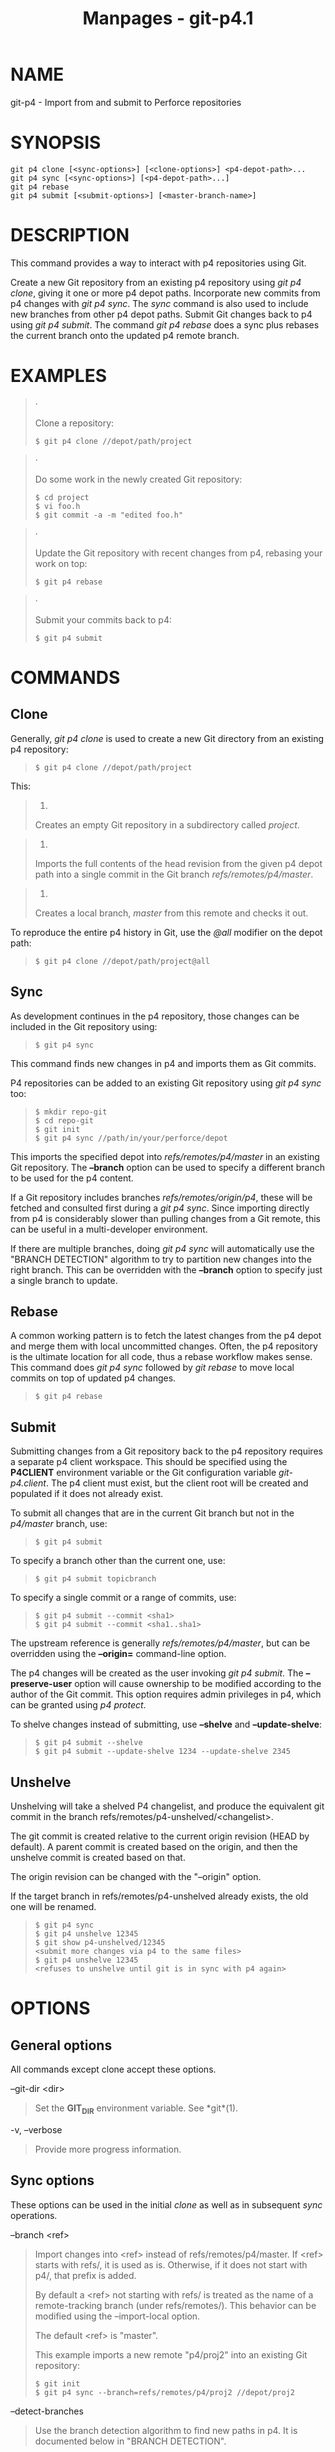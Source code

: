 #+TITLE: Manpages - git-p4.1
* NAME
git-p4 - Import from and submit to Perforce repositories

* SYNOPSIS
#+begin_example
git p4 clone [<sync-options>] [<clone-options>] <p4-depot-path>...
git p4 sync [<sync-options>] [<p4-depot-path>...]
git p4 rebase
git p4 submit [<submit-options>] [<master-branch-name>]
#+end_example

* DESCRIPTION
This command provides a way to interact with p4 repositories using Git.

Create a new Git repository from an existing p4 repository using /git p4
clone/, giving it one or more p4 depot paths. Incorporate new commits
from p4 changes with /git p4 sync/. The /sync/ command is also used to
include new branches from other p4 depot paths. Submit Git changes back
to p4 using /git p4 submit/. The command /git p4 rebase/ does a sync
plus rebases the current branch onto the updated p4 remote branch.

* EXAMPLES

#+begin_quote
·

Clone a repository:

#+begin_quote
#+begin_example
$ git p4 clone //depot/path/project
#+end_example

#+end_quote

#+end_quote

#+begin_quote
·

Do some work in the newly created Git repository:

#+begin_quote
#+begin_example
$ cd project
$ vi foo.h
$ git commit -a -m "edited foo.h"
#+end_example

#+end_quote

#+end_quote

#+begin_quote
·

Update the Git repository with recent changes from p4, rebasing your
work on top:

#+begin_quote
#+begin_example
$ git p4 rebase
#+end_example

#+end_quote

#+end_quote

#+begin_quote
·

Submit your commits back to p4:

#+begin_quote
#+begin_example
$ git p4 submit
#+end_example

#+end_quote

#+end_quote

* COMMANDS
** Clone
Generally, /git p4 clone/ is used to create a new Git directory from an
existing p4 repository:

#+begin_quote
#+begin_example
$ git p4 clone //depot/path/project
#+end_example

#+end_quote

This:

#+begin_quote
1.

Creates an empty Git repository in a subdirectory called /project/.

#+end_quote

#+begin_quote
2.

Imports the full contents of the head revision from the given p4 depot
path into a single commit in the Git branch /refs/remotes/p4/master/.

#+end_quote

#+begin_quote
3.

Creates a local branch, /master/ from this remote and checks it out.

#+end_quote

To reproduce the entire p4 history in Git, use the /@all/ modifier on
the depot path:

#+begin_quote
#+begin_example
$ git p4 clone //depot/path/project@all
#+end_example

#+end_quote

** Sync
As development continues in the p4 repository, those changes can be
included in the Git repository using:

#+begin_quote
#+begin_example
$ git p4 sync
#+end_example

#+end_quote

This command finds new changes in p4 and imports them as Git commits.

P4 repositories can be added to an existing Git repository using /git p4
sync/ too:

#+begin_quote
#+begin_example
$ mkdir repo-git
$ cd repo-git
$ git init
$ git p4 sync //path/in/your/perforce/depot
#+end_example

#+end_quote

This imports the specified depot into /refs/remotes/p4/master/ in an
existing Git repository. The *--branch* option can be used to specify a
different branch to be used for the p4 content.

If a Git repository includes branches /refs/remotes/origin/p4/, these
will be fetched and consulted first during a /git p4 sync/. Since
importing directly from p4 is considerably slower than pulling changes
from a Git remote, this can be useful in a multi-developer environment.

If there are multiple branches, doing /git p4 sync/ will automatically
use the "BRANCH DETECTION" algorithm to try to partition new changes
into the right branch. This can be overridden with the *--branch* option
to specify just a single branch to update.

** Rebase
A common working pattern is to fetch the latest changes from the p4
depot and merge them with local uncommitted changes. Often, the p4
repository is the ultimate location for all code, thus a rebase workflow
makes sense. This command does /git p4 sync/ followed by /git rebase/ to
move local commits on top of updated p4 changes.

#+begin_quote
#+begin_example
$ git p4 rebase
#+end_example

#+end_quote

** Submit
Submitting changes from a Git repository back to the p4 repository
requires a separate p4 client workspace. This should be specified using
the *P4CLIENT* environment variable or the Git configuration variable
/git-p4.client/. The p4 client must exist, but the client root will be
created and populated if it does not already exist.

To submit all changes that are in the current Git branch but not in the
/p4/master/ branch, use:

#+begin_quote
#+begin_example
$ git p4 submit
#+end_example

#+end_quote

To specify a branch other than the current one, use:

#+begin_quote
#+begin_example
$ git p4 submit topicbranch
#+end_example

#+end_quote

To specify a single commit or a range of commits, use:

#+begin_quote
#+begin_example
$ git p4 submit --commit <sha1>
$ git p4 submit --commit <sha1..sha1>
#+end_example

#+end_quote

The upstream reference is generally /refs/remotes/p4/master/, but can be
overridden using the *--origin=* command-line option.

The p4 changes will be created as the user invoking /git p4 submit/. The
*--preserve-user* option will cause ownership to be modified according
to the author of the Git commit. This option requires admin privileges
in p4, which can be granted using /p4 protect/.

To shelve changes instead of submitting, use *--shelve* and
*--update-shelve*:

#+begin_quote
#+begin_example
$ git p4 submit --shelve
$ git p4 submit --update-shelve 1234 --update-shelve 2345
#+end_example

#+end_quote

** Unshelve
Unshelving will take a shelved P4 changelist, and produce the equivalent
git commit in the branch refs/remotes/p4-unshelved/<changelist>.

The git commit is created relative to the current origin revision (HEAD
by default). A parent commit is created based on the origin, and then
the unshelve commit is created based on that.

The origin revision can be changed with the "--origin" option.

If the target branch in refs/remotes/p4-unshelved already exists, the
old one will be renamed.

#+begin_quote
#+begin_example
$ git p4 sync
$ git p4 unshelve 12345
$ git show p4-unshelved/12345
<submit more changes via p4 to the same files>
$ git p4 unshelve 12345
<refuses to unshelve until git is in sync with p4 again>
#+end_example

#+end_quote

* OPTIONS
** General options
All commands except clone accept these options.

--git-dir <dir>

#+begin_quote
Set the *GIT_DIR* environment variable. See *git*(1).

#+end_quote

-v, --verbose

#+begin_quote
Provide more progress information.

#+end_quote

** Sync options
These options can be used in the initial /clone/ as well as in
subsequent /sync/ operations.

--branch <ref>

#+begin_quote
Import changes into <ref> instead of refs/remotes/p4/master. If <ref>
starts with refs/, it is used as is. Otherwise, if it does not start
with p4/, that prefix is added.

By default a <ref> not starting with refs/ is treated as the name of a
remote-tracking branch (under refs/remotes/). This behavior can be
modified using the --import-local option.

The default <ref> is "master".

This example imports a new remote "p4/proj2" into an existing Git
repository:

#+begin_quote
#+begin_example
    $ git init
    $ git p4 sync --branch=refs/remotes/p4/proj2 //depot/proj2
#+end_example

#+end_quote

#+end_quote

--detect-branches

#+begin_quote
Use the branch detection algorithm to find new paths in p4. It is
documented below in "BRANCH DETECTION".

#+end_quote

--changesfile <file>

#+begin_quote
Import exactly the p4 change numbers listed in /file/, one per line.
Normally, /git p4/ inspects the current p4 repository state and detects
the changes it should import.

#+end_quote

--silent

#+begin_quote
Do not print any progress information.

#+end_quote

--detect-labels

#+begin_quote
Query p4 for labels associated with the depot paths, and add them as
tags in Git. Limited usefulness as only imports labels associated with
new changelists. Deprecated.

#+end_quote

--import-labels

#+begin_quote
Import labels from p4 into Git.

#+end_quote

--import-local

#+begin_quote
By default, p4 branches are stored in /refs/remotes/p4//, where they
will be treated as remote-tracking branches by *git-branch*(1) and other
commands. This option instead puts p4 branches in /refs/heads/p4//. Note
that future sync operations must specify *--import-local* as well so
that they can find the p4 branches in refs/heads.

#+end_quote

--max-changes <n>

#+begin_quote
Import at most /n/ changes, rather than the entire range of changes
included in the given revision specifier. A typical usage would be use
/@all/ as the revision specifier, but then to use /--max-changes 1000/
to import only the last 1000 revisions rather than the entire revision
history.

#+end_quote

--changes-block-size <n>

#+begin_quote
The internal block size to use when converting a revision specifier such
as /@all/ into a list of specific change numbers. Instead of using a
single call to /p4 changes/ to find the full list of changes for the
conversion, there are a sequence of calls to /p4 changes -m/, each of
which requests one block of changes of the given size. The default block
size is 500, which should usually be suitable.

#+end_quote

--keep-path

#+begin_quote
The mapping of file names from the p4 depot path to Git, by default,
involves removing the entire depot path. With this option, the full p4
depot path is retained in Git. For example, path
///depot/main/foo/bar.c/, when imported from ///depot/main//, becomes
/foo/bar.c/. With *--keep-path*, the Git path is instead
/depot/main/foo/bar.c/.

#+end_quote

--use-client-spec

#+begin_quote
Use a client spec to find the list of interesting files in p4. See the
"CLIENT SPEC" section below.

#+end_quote

-/ <path>

#+begin_quote
Exclude selected depot paths when cloning or syncing.

#+end_quote

** Clone options
These options can be used in an initial /clone/, along with the /sync/
options described above.

--destination <directory>

#+begin_quote
Where to create the Git repository. If not provided, the last component
in the p4 depot path is used to create a new directory.

#+end_quote

--bare

#+begin_quote
Perform a bare clone. See *git-clone*(1).

#+end_quote

** Submit options
These options can be used to modify /git p4 submit/ behavior.

--origin <commit>

#+begin_quote
Upstream location from which commits are identified to submit to p4. By
default, this is the most recent p4 commit reachable from *HEAD*.

#+end_quote

-M

#+begin_quote
Detect renames. See *git-diff*(1). Renames will be represented in p4
using explicit /move/ operations. There is no corresponding option to
detect copies, but there are variables for both moves and copies.

#+end_quote

--preserve-user

#+begin_quote
Re-author p4 changes before submitting to p4. This option requires p4
admin privileges.

#+end_quote

--export-labels

#+begin_quote
Export tags from Git as p4 labels. Tags found in Git are applied to the
perforce working directory.

#+end_quote

-n, --dry-run

#+begin_quote
Show just what commits would be submitted to p4; do not change state in
Git or p4.

#+end_quote

--prepare-p4-only

#+begin_quote
Apply a commit to the p4 workspace, opening, adding and deleting files
in p4 as for a normal submit operation. Do not issue the final "p4
submit", but instead print a message about how to submit manually or
revert. This option always stops after the first (oldest) commit. Git
tags are not exported to p4.

#+end_quote

--shelve

#+begin_quote
Instead of submitting create a series of shelved changelists. After
creating each shelve, the relevant files are reverted/deleted. If you
have multiple commits pending multiple shelves will be created.

#+end_quote

--update-shelve CHANGELIST

#+begin_quote
Update an existing shelved changelist with this commit. Implies
--shelve. Repeat for multiple shelved changelists.

#+end_quote

--conflict=(ask|skip|quit)

#+begin_quote
Conflicts can occur when applying a commit to p4. When this happens, the
default behavior ("ask") is to prompt whether to skip this commit and
continue, or quit. This option can be used to bypass the prompt, causing
conflicting commits to be automatically skipped, or to quit trying to
apply commits, without prompting.

#+end_quote

--branch <branch>

#+begin_quote
After submitting, sync this named branch instead of the default
p4/master. See the "Sync options" section above for more information.

#+end_quote

--commit (<sha1>|<sha1>..<sha1>)

#+begin_quote
Submit only the specified commit or range of commits, instead of the
full list of changes that are in the current Git branch.

#+end_quote

--disable-rebase

#+begin_quote
Disable the automatic rebase after all commits have been successfully
submitted. Can also be set with git-p4.disableRebase.

#+end_quote

--disable-p4sync

#+begin_quote
Disable the automatic sync of p4/master from Perforce after commits have
been submitted. Implies --disable-rebase. Can also be set with
git-p4.disableP4Sync. Sync with origin/master still goes ahead if
possible.

#+end_quote

* HOOKS FOR SUBMIT
** p4-pre-submit
The *p4-pre-submit* hook is executed if it exists and is executable. The
hook takes no parameters and nothing from standard input. Exiting with
non-zero status from this script prevents *git-p4 submit* from
launching. It can be bypassed with the *--no-verify* command line
option.

One usage scenario is to run unit tests in the hook.

** p4-prepare-changelist
The *p4-prepare-changelist* hook is executed right after preparing the
default changelist message and before the editor is started. It takes
one parameter, the name of the file that contains the changelist text.
Exiting with a non-zero status from the script will abort the process.

The purpose of the hook is to edit the message file in place, and it is
not suppressed by the *--no-verify* option. This hook is called even if
*--prepare-p4-only* is set.

** p4-changelist
The *p4-changelist* hook is executed after the changelist message has
been edited by the user. It can be bypassed with the *--no-verify*
option. It takes a single parameter, the name of the file that holds the
proposed changelist text. Exiting with a non-zero status causes the
command to abort.

The hook is allowed to edit the changelist file and can be used to
normalize the text into some project standard format. It can also be
used to refuse the Submit after inspect the message file.

** p4-post-changelist
The *p4-post-changelist* hook is invoked after the submit has
successfully occurred in P4. It takes no parameters and is meant
primarily for notification and cannot affect the outcome of the git p4
submit action.

** Rebase options
These options can be used to modify /git p4 rebase/ behavior.

--import-labels

#+begin_quote
Import p4 labels.

#+end_quote

** Unshelve options
--origin

#+begin_quote
Sets the git refspec against which the shelved P4 changelist is
compared. Defaults to p4/master.

#+end_quote

* DEPOT PATH SYNTAX
The p4 depot path argument to /git p4 sync/ and /git p4 clone/ can be
one or more space-separated p4 depot paths, with an optional p4 revision
specifier on the end:

"//depot/my/project"

#+begin_quote
Import one commit with all files in the /#head/ change under that tree.

#+end_quote

"//depot/my/project@all"

#+begin_quote
Import one commit for each change in the history of that depot path.

#+end_quote

"//depot/my/project@1,6"

#+begin_quote
Import only changes 1 through 6.

#+end_quote

"//depot/proj1@all //depot/proj2@all"

#+begin_quote
Import all changes from both named depot paths into a single repository.
Only files below these directories are included. There is not a
subdirectory in Git for each "proj1" and "proj2". You must use the
*--destination* option when specifying more than one depot path. The
revision specifier must be specified identically on each depot path. If
there are files in the depot paths with the same name, the path with the
most recently updated version of the file is the one that appears in
Git.

#+end_quote

See /p4 help revisions/ for the full syntax of p4 revision specifiers.

* CLIENT SPEC
The p4 client specification is maintained with the /p4 client/ command
and contains among other fields, a View that specifies how the depot is
mapped into the client repository. The /clone/ and /sync/ commands can
consult the client spec when given the *--use-client-spec* option or
when the useClientSpec variable is true. After /git p4 clone/, the
useClientSpec variable is automatically set in the repository
configuration file. This allows future /git p4 submit/ commands to work
properly; the submit command looks only at the variable and does not
have a command-line option.

The full syntax for a p4 view is documented in /p4 help views/. /git p4/
knows only a subset of the view syntax. It understands multi-line
mappings, overlays with /+/, exclusions with /-/ and double-quotes
around whitespace. Of the possible wildcards, /git p4/ only handles
/.../, and only when it is at the end of the path. /git p4/ will
complain if it encounters an unhandled wildcard.

Bugs in the implementation of overlap mappings exist. If multiple depot
paths map through overlays to the same location in the repository, /git
p4/ can choose the wrong one. This is hard to solve without dedicating a
client spec just for /git p4/.

The name of the client can be given to /git p4/ in multiple ways. The
variable /git-p4.client/ takes precedence if it exists. Otherwise,
normal p4 mechanisms of determining the client are used: environment
variable *P4CLIENT*, a file referenced by *P4CONFIG*, or the local host
name.

* BRANCH DETECTION
P4 does not have the same concept of a branch as Git. Instead, p4
organizes its content as a directory tree, where by convention different
logical branches are in different locations in the tree. The /p4 branch/
command is used to maintain mappings between different areas in the
tree, and indicate related content. /git p4/ can use these mappings to
determine branch relationships.

If you have a repository where all the branches of interest exist as
subdirectories of a single depot path, you can use *--detect-branches*
when cloning or syncing to have /git p4/ automatically find
subdirectories in p4, and to generate these as branches in Git.

For example, if the P4 repository structure is:

#+begin_quote
#+begin_example
//depot/main/...
//depot/branch1/...
#+end_example

#+end_quote

And "p4 branch -o branch1" shows a View line that looks like:

#+begin_quote
#+begin_example
//depot/main/... //depot/branch1/...
#+end_example

#+end_quote

Then this /git p4 clone/ command:

#+begin_quote
#+begin_example
git p4 clone --detect-branches //depot@all
#+end_example

#+end_quote

produces a separate branch in /refs/remotes/p4// for //depot/main,
called /master/, and one for //depot/branch1 called /depot/branch1/.

However, it is not necessary to create branches in p4 to be able to use
them like branches. Because it is difficult to infer branch
relationships automatically, a Git configuration setting
/git-p4.branchList/ can be used to explicitly identify branch
relationships. It is a list of "source:destination" pairs, like a simple
p4 branch specification, where the "source" and "destination" are the
path elements in the p4 repository. The example above relied on the
presence of the p4 branch. Without p4 branches, the same result will
occur with:

#+begin_quote
#+begin_example
git init depot
cd depot
git config git-p4.branchList main:branch1
git p4 clone --detect-branches //depot@all .
#+end_example

#+end_quote

* PERFORMANCE
The fast-import mechanism used by /git p4/ creates one pack file for
each invocation of /git p4 sync/. Normally, Git garbage compression
(*git-gc*(1)) automatically compresses these to fewer pack files, but
explicit invocation of /git repack -adf/ may improve performance.

* CONFIGURATION VARIABLES
The following config settings can be used to modify /git p4/ behavior.
They all are in the /git-p4/ section.

** General variables
git-p4.user

#+begin_quote
User specified as an option to all p4 commands, with /-u <user>/. The
environment variable *P4USER* can be used instead.

#+end_quote

git-p4.password

#+begin_quote
Password specified as an option to all p4 commands, with /-P
<password>/. The environment variable *P4PASS* can be used instead.

#+end_quote

git-p4.port

#+begin_quote
Port specified as an option to all p4 commands, with /-p <port>/. The
environment variable *P4PORT* can be used instead.

#+end_quote

git-p4.host

#+begin_quote
Host specified as an option to all p4 commands, with /-h <host>/. The
environment variable *P4HOST* can be used instead.

#+end_quote

git-p4.client

#+begin_quote
Client specified as an option to all p4 commands, with /-c <client>/,
including the client spec.

#+end_quote

git-p4.retries

#+begin_quote
Specifies the number of times to retry a p4 command (notably, /p4 sync/)
if the network times out. The default value is 3. Set the value to 0 to
disable retries or if your p4 version does not support retries (pre
2012.2).

#+end_quote

** Clone and sync variables
git-p4.syncFromOrigin

#+begin_quote
Because importing commits from other Git repositories is much faster
than importing them from p4, a mechanism exists to find p4 changes first
in Git remotes. If branches exist under /refs/remote/origin/p4/, those
will be fetched and used when syncing from p4. This variable can be set
to /false/ to disable this behavior.

#+end_quote

git-p4.branchUser

#+begin_quote
One phase in branch detection involves looking at p4 branches to find
new ones to import. By default, all branches are inspected. This option
limits the search to just those owned by the single user named in the
variable.

#+end_quote

git-p4.branchList

#+begin_quote
List of branches to be imported when branch detection is enabled. Each
entry should be a pair of branch names separated by a colon (:). This
example declares that both branchA and branchB were created from main:

#+begin_quote
#+begin_example
git config       git-p4.branchList main:branchA
git config --add git-p4.branchList main:branchB
#+end_example

#+end_quote

#+end_quote

git-p4.ignoredP4Labels

#+begin_quote
List of p4 labels to ignore. This is built automatically as unimportable
labels are discovered.

#+end_quote

git-p4.importLabels

#+begin_quote
Import p4 labels into git, as per --import-labels.

#+end_quote

git-p4.labelImportRegexp

#+begin_quote
Only p4 labels matching this regular expression will be imported. The
default value is /[a-zA-Z0-9_\-.]+$/.

#+end_quote

git-p4.useClientSpec

#+begin_quote
Specify that the p4 client spec should be used to identify p4 depot
paths of interest. This is equivalent to specifying the option
*--use-client-spec*. See the "CLIENT SPEC" section above. This variable
is a boolean, not the name of a p4 client.

#+end_quote

git-p4.pathEncoding

#+begin_quote
Perforce keeps the encoding of a path as given by the originating OS.
Git expects paths encoded as UTF-8. Use this config to tell git-p4 what
encoding Perforce had used for the paths. This encoding is used to
transcode the paths to UTF-8. As an example, Perforce on Windows often
uses "cp1252" to encode path names. If this option is passed into a p4
clone request, it is persisted in the resulting new git repo.

#+end_quote

git-p4.metadataDecodingStrategy

#+begin_quote
Perforce keeps the encoding of a changelist descriptions and user full
names as stored by the client on a given OS. The p4v client uses the
OS-local encoding, and so different users can end up storing different
changelist descriptions or user full names in different encodings, in
the same depot. Git tolerates inconsistent/incorrect encodings in commit
messages and author names, but expects them to be specified in utf-8.
git-p4 can use three different decoding strategies in handling the
encoding uncertainty in Perforce: /passthrough/ simply passes the
original bytes through from Perforce to git, creating usable but
incorrectly-encoded data when the Perforce data is encoded as anything
other than utf-8. /strict/ expects the Perforce data to be encoded as
utf-8, and fails to import when this is not true. /fallback/ attempts to
interpret the data as utf-8, and otherwise falls back to using a
secondary encoding - by default the common windows encoding /cp-1252/ -
with upper-range bytes escaped if decoding with the fallback encoding
also fails. Under python2 the default strategy is /passthrough/ for
historical reasons, and under python3 the default is /fallback/. When
/strict/ is selected and decoding fails, the error message will propose
changing this config parameter as a workaround. If this option is passed
into a p4 clone request, it is persisted into the resulting new git
repo.

#+end_quote

git-p4.metadataFallbackEncoding

#+begin_quote
Specify the fallback encoding to use when decoding Perforce author names
and changelists descriptions using the /fallback/ strategy (see
git-p4.metadataDecodingStrategy). The fallback encoding will only be
used when decoding as utf-8 fails. This option defaults to cp1252, a
common windows encoding. If this option is passed into a p4 clone
request, it is persisted into the resulting new git repo.

#+end_quote

git-p4.largeFileSystem

#+begin_quote
Specify the system that is used for large (binary) files. Please note
that large file systems do not support the /git p4 submit/ command. Only
Git LFS is implemented right now (see *https://git-lfs.github.com/* for
more information). Download and install the Git LFS command line
extension to use this option and configure it like this:

#+begin_quote
#+begin_example
git config       git-p4.largeFileSystem GitLFS
#+end_example

#+end_quote

#+end_quote

git-p4.largeFileExtensions

#+begin_quote
All files matching a file extension in the list will be processed by the
large file system. Do not prefix the extensions with /./.

#+end_quote

git-p4.largeFileThreshold

#+begin_quote
All files with an uncompressed size exceeding the threshold will be
processed by the large file system. By default the threshold is defined
in bytes. Add the suffix k, m, or g to change the unit.

#+end_quote

git-p4.largeFileCompressedThreshold

#+begin_quote
All files with a compressed size exceeding the threshold will be
processed by the large file system. This option might slow down your
clone/sync process. By default the threshold is defined in bytes. Add
the suffix k, m, or g to change the unit.

#+end_quote

git-p4.largeFilePush

#+begin_quote
Boolean variable which defines if large files are automatically pushed
to a server.

#+end_quote

git-p4.keepEmptyCommits

#+begin_quote
A changelist that contains only excluded files will be imported as an
empty commit if this boolean option is set to true.

#+end_quote

git-p4.mapUser

#+begin_quote
Map a P4 user to a name and email address in Git. Use a string with the
following format to create a mapping:

#+begin_quote
#+begin_example
git config --add git-p4.mapUser "p4user = First Last <mail@address.com>"
#+end_example

#+end_quote

A mapping will override any user information from P4. Mappings for
multiple P4 user can be defined.

#+end_quote

** Submit variables
git-p4.detectRenames

#+begin_quote
Detect renames. See *git-diff*(1). This can be true, false, or a score
as expected by /git diff -M/.

#+end_quote

git-p4.detectCopies

#+begin_quote
Detect copies. See *git-diff*(1). This can be true, false, or a score as
expected by /git diff -C/.

#+end_quote

git-p4.detectCopiesHarder

#+begin_quote
Detect copies harder. See *git-diff*(1). A boolean.

#+end_quote

git-p4.preserveUser

#+begin_quote
On submit, re-author changes to reflect the Git author, regardless of
who invokes /git p4 submit/.

#+end_quote

git-p4.allowMissingP4Users

#+begin_quote
When /preserveUser/ is true, /git p4/ normally dies if it cannot find an
author in the p4 user map. This setting submits the change regardless.

#+end_quote

git-p4.skipSubmitEdit

#+begin_quote
The submit process invokes the editor before each p4 change is
submitted. If this setting is true, though, the editing step is skipped.

#+end_quote

git-p4.skipSubmitEditCheck

#+begin_quote
After editing the p4 change message, /git p4/ makes sure that the
description really was changed by looking at the file modification time.
This option disables that test.

#+end_quote

git-p4.allowSubmit

#+begin_quote
By default, any branch can be used as the source for a /git p4 submit/
operation. This configuration variable, if set, permits only the named
branches to be used as submit sources. Branch names must be the short
names (no "refs/heads/"), and should be separated by commas (","), with
no spaces.

#+end_quote

git-p4.skipUserNameCheck

#+begin_quote
If the user running /git p4 submit/ does not exist in the p4 user map,
/git p4/ exits. This option can be used to force submission regardless.

#+end_quote

git-p4.attemptRCSCleanup

#+begin_quote
If enabled, /git p4 submit/ will attempt to cleanup RCS keywords
($Header$, etc). These would otherwise cause merge conflicts and prevent
the submit going ahead. This option should be considered experimental at
present.

#+end_quote

git-p4.exportLabels

#+begin_quote
Export Git tags to p4 labels, as per --export-labels.

#+end_quote

git-p4.labelExportRegexp

#+begin_quote
Only p4 labels matching this regular expression will be exported. The
default value is /[a-zA-Z0-9_\-.]+$/.

#+end_quote

git-p4.conflict

#+begin_quote
Specify submit behavior when a conflict with p4 is found, as per
--conflict. The default behavior is /ask/.

#+end_quote

git-p4.disableRebase

#+begin_quote
Do not rebase the tree against p4/master following a submit.

#+end_quote

git-p4.disableP4Sync

#+begin_quote
Do not sync p4/master with Perforce following a submit. Implies
git-p4.disableRebase.

#+end_quote

* IMPLEMENTATION DETAILS

#+begin_quote
·

Changesets from p4 are imported using Git fast-import.

#+end_quote

#+begin_quote
·

Cloning or syncing does not require a p4 client; file contents are
collected using /p4 print/.

#+end_quote

#+begin_quote
·

Submitting requires a p4 client, which is not in the same location as
the Git repository. Patches are applied, one at a time, to this p4
client and submitted from there.

#+end_quote

#+begin_quote
·

Each commit imported by /git p4/ has a line at the end of the log
message indicating the p4 depot location and change number. This line is
used by later /git p4 sync/ operations to know which p4 changes are new.

#+end_quote

* GIT
Part of the *git*(1) suite

